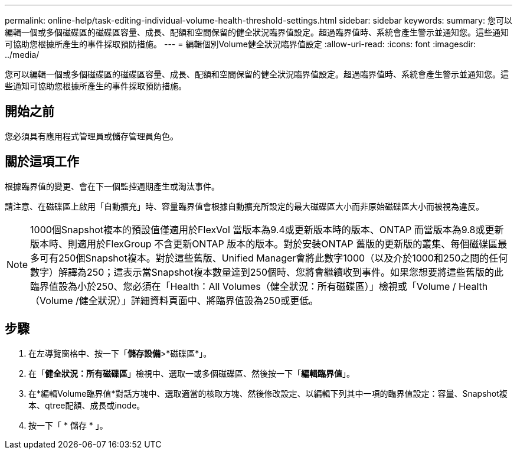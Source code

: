 ---
permalink: online-help/task-editing-individual-volume-health-threshold-settings.html 
sidebar: sidebar 
keywords:  
summary: 您可以編輯一個或多個磁碟區的磁碟區容量、成長、配額和空間保留的健全狀況臨界值設定。超過臨界值時、系統會產生警示並通知您。這些通知可協助您根據所產生的事件採取預防措施。 
---
= 編輯個別Volume健全狀況臨界值設定
:allow-uri-read: 
:icons: font
:imagesdir: ../media/


[role="lead"]
您可以編輯一個或多個磁碟區的磁碟區容量、成長、配額和空間保留的健全狀況臨界值設定。超過臨界值時、系統會產生警示並通知您。這些通知可協助您根據所產生的事件採取預防措施。



== 開始之前

您必須具有應用程式管理員或儲存管理員角色。



== 關於這項工作

根據臨界值的變更、會在下一個監控週期產生或淘汰事件。

請注意、在磁碟區上啟用「自動擴充」時、容量臨界值會根據自動擴充所設定的最大磁碟區大小而非原始磁碟區大小而被視為違反。

[NOTE]
====
1000個Snapshot複本的預設值僅適用於FlexVol 當版本為9.4或更新版本時的版本、ONTAP 而當版本為9.8或更新版本時、則適用於FlexGroup 不含更新ONTAP 版本的版本。對於安裝ONTAP 舊版的更新版的叢集、每個磁碟區最多可有250個Snapshot複本。對於這些舊版、Unified Manager會將此數字1000（以及介於1000和250之間的任何數字）解譯為250；這表示當Snapshot複本數量達到250個時、您將會繼續收到事件。如果您想要將這些舊版的此臨界值設為小於250、您必須在「Health：All Volumes（健全狀況：所有磁碟區）」檢視或「Volume / Health（Volume /健全狀況）」詳細資料頁面中、將臨界值設為250或更低。

====


== 步驟

. 在左導覽窗格中、按一下「*儲存設備*>*磁碟區*」。
. 在「*健全狀況：所有磁碟區*」檢視中、選取一或多個磁碟區、然後按一下「*編輯臨界值*」。
. 在*編輯Volume臨界值*對話方塊中、選取適當的核取方塊、然後修改設定、以編輯下列其中一項的臨界值設定：容量、Snapshot複本、qtree配額、成長或inode。
. 按一下「 * 儲存 * 」。

